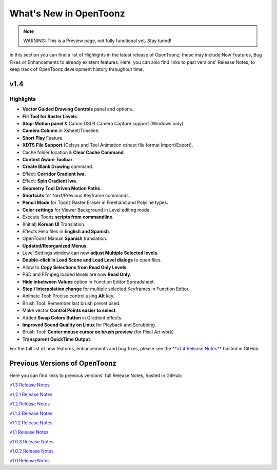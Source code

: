 .. _whats_new:

What's New in OpenToonz
=======================

.. note:: WARNING: This is a Preview page, not fully functional yet. Stay tuned!

In this section you can find a list of Highlights in the latest release of OpenToonz; these may include New Features, Bug Fixes or Enhancements to already existent features.
Here, you can also find links to past versions' Release Notes, to keep track of OpenToonz development history throughout time.


.. _v1.4:

v1.4
----

.. _highlights:

Highlights
''''''''''

- |new| **Vector Guided Drawing Controls** panel and options.
- |new| **Fill Tool for Raster Levels**.
- |new| **Stop-Motion panel** & Canon DSLR Camera Capture support (Windows only).
- |new| **Camera Column** in Xsheet/Timeline.
- |new| **Short Play** Feature.
- |new| **XDTS File Support** (Celsys and Toei Animation xsheet file format Import/Export).
- |new| Cache folder location & **Clear Cache Command**.
- |new| **Context Aware Toolbar**.
- |new| **Create Blank Drawing** command.
- |new| Effect: **Corridor Gradient Iwa**.
- |new| Effect: **Spin Gradient Iwa**.
- |new| **Geometry Tool Driven Motion Paths**.
- |new| **Shortcuts** for Next/Previous Keyframe commands.
- |new| **Pencil Mode** for Toonz Raster Eraser in Freehand and Polyline types.
- |new| **Color settings** for Viewer Background in Level editing mode.
- |new| Execute Toonz **scripts from commandline**.
- |new| (Initial) **Korean UI** Translation.
- |new| Effects Help files in **English and Spanish**.
- |new| OpenToonz Manual **Spanish** translation.
- |enhancement| **Updated/Reorganized Menus**.
- |enhancement| Level Settings window can now **adjust Multiple Selected levels**.
- |enhancement| **Double-click in Load Scene and Load Level dialogs** to open files.
- |enhancement| Allow to **Copy Selections from Read Only Levels**.
- |enhancement| PSD and FFmpeg loaded levels are now **Read Only**.
- |enhancement| **Hide Inbetween Values** option in Function Editor Spreadsheet.
- |enhancement| **Step / Interpolation change** for multiple selected Keyframes in Function Editor.
- |enhancement| Animate Tool: Precise control using **Alt** key.
- |enhancement| Brush Tool: Remember last brush preset used.
- |enhancement| Make vector **Control Points easier to select**.
- |enhancement| Added **Swap Colors Button** in Gradient effects.
- |enhancement| **Improved Sound Quality on Linux** for Playback and Scrubbing.
- |fix| Brush Tool: **Center mouse cursor on brush preview** (for Pixel Art work)
- |fix| **Transparent QuickTime Output**.


For the full list of new features, enhancements and bug fixes, please see the `**v1.4 Release Notes** <https://github.com/opentoonz/opentoonz/releases/tag/v1.4.0rc>`_  hosted in GitHub.



.. _previous versions:

Previous Versions of OpenToonz
------------------------------

Here you can find links to previous versions' full Release Notes, hosted in GitHub:

`v1.3 Release Notes <https://github.com/opentoonz/opentoonz/releases/tag/v1.3.0>`_

`v1.2.1 Release Notes <https://github.com/opentoonz/opentoonz/releases/tag/v1.2.1>`_

`v1.2 Release Notes <https://github.com/opentoonz/opentoonz/releases/tag/v1.2.0>`_

`v1.1.3 Release Notes <https://github.com/opentoonz/opentoonz/releases/tag/v1.1.3>`_

`v1.1.2 Release Notes <https://github.com/opentoonz/opentoonz/releases/tag/v1.1.2>`_

`v1.1 Release Notes <https://github.com/opentoonz/opentoonz/releases/tag/v1.1.0>`_

`v1.0.3 Release Notes <https://github.com/opentoonz/opentoonz/releases/tag/v1.0.3>`_

`v1.0.2 Release Notes <https://github.com/opentoonz/opentoonz/releases/tag/v1.0.2>`_

`v1.0 Release Notes <https://github.com/opentoonz/opentoonz/releases/tag/v1.0>`_




.. |new| image:: /_static/whats_new/new.png
.. |enhancement| image:: /_static/whats_new/enhancement.png
.. |fix| image:: /_static/whats_new/fix.png

.. |new_es| image:: /_static/whats_new/es/new.png
.. |enhancement_es| image:: /_static/whats_new/es/enhancement.png
.. |fix_es| image:: /_static/whats_new/es/fix.png

